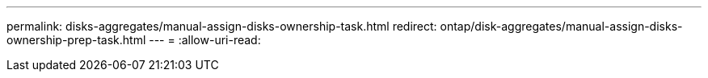 ---
permalink: disks-aggregates/manual-assign-disks-ownership-task.html 
redirect: ontap/disk-aggregates/manual-assign-disks-ownership-prep-task.html 
---
= 
:allow-uri-read: 


